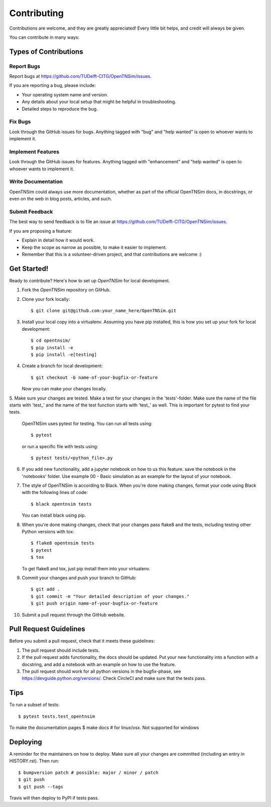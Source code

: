 .. highlight:: shell

============
Contributing
============

Contributions are welcome, and they are greatly appreciated! Every little bit
helps, and credit will always be given.

You can contribute in many ways:

Types of Contributions
----------------------

Report Bugs
~~~~~~~~~~~

Report bugs at https://github.com/TUDelft-CITG/OpenTNSim/issues.

If you are reporting a bug, please include:

* Your operating system name and version.
* Any details about your local setup that might be helpful in troubleshooting.
* Detailed steps to reproduce the bug.

Fix Bugs
~~~~~~~~

Look through the GitHub issues for bugs. Anything tagged with "bug" and "help
wanted" is open to whoever wants to implement it.

Implement Features
~~~~~~~~~~~~~~~~~~

Look through the GitHub issues for features. Anything tagged with "enhancement"
and "help wanted" is open to whoever wants to implement it.

Write Documentation
~~~~~~~~~~~~~~~~~~~

OpenTNSim could always use more documentation, whether as part of the
official OpenTNSim docs, in docstrings, or even on the web in blog posts,
articles, and such.

Submit Feedback
~~~~~~~~~~~~~~~

The best way to send feedback is to file an issue at https://github.com/TUDelft-CITG/OpenTNSim/issues.

If you are proposing a feature:

* Explain in detail how it would work.
* Keep the scope as narrow as possible, to make it easier to implement.
* Remember that this is a volunteer-driven project, and that contributions
  are welcome :)

Get Started!
------------

Ready to contribute? Here's how to set up `OpenTNSim` for local development.

1. Fork the `OpenTNSim` repository on GitHub.


2. Clone your fork locally::

    $ git clone git@github.com:your_name_here/OpenTNSim.git


3. Install your local copy into a virtualenv. Assuming you have pip installed, this is how you set up your fork for local development::

    $ cd opentnsim/
    $ pip install -e
    $ pip install -e[testing]


4. Create a branch for local development::

    $ git checkout -b name-of-your-bugfix-or-feature


   Now you can make your changes locally.

5. Make sure your changes are tested. Make a test for your changes in the 'tests'-folder. 
Make sure the name of the file starts with 'test_' and the name of the test function starts with 'test_' as well. 
This is important for pytest to find your tests.

 OpenTNSim uses pytest for testing. You can run all tests using::

    $ pytest


 or run a specific file with tests using::
   
    $ pytest tests/<python_file>.py

6. If you add new functionality, add a jupyter notebook on how to us this feature. save the notebook in the 'notebooks' folder. 
   Use example 00 - Basic simulation as an example for the layout of your notebook.


7. The style of OpenTNSim is according to Black. When you're done making changes, format your code using 
   Black with the following lines of code::

    $ black opentnsim tests


   You can install black using pip.

8. When you're done making changes, check that your changes pass flake8 and the
   tests, including testing other Python versions with tox::

    $ flake8 opentnsim tests
    $ pytest
    $ tox


   To get flake8 and tox, just pip install them into your virtualenv.

9. Commit your changes and push your branch to GitHub::

    $ git add .
    $ git commit -m "Your detailed description of your changes."
    $ git push origin name-of-your-bugfix-or-feature


10. Submit a pull request through the GitHub website.

Pull Request Guidelines
-----------------------

Before you submit a pull request, check that it meets these guidelines:

1. The pull request should include tests.
2. If the pull request adds functionality, the docs should be updated. Put
   your new functionality into a function with a docstring, and add a notebook with an example on how to use the feature.
3. The pull request should work for all python versions in the bugfix-phase, see https://devguide.python.org/versions/. Check
   CircleCI and make sure that the tests pass.

Tips
----

To run a subset of tests::

$ pytest tests.test_opentnsim

To make the documentation pages
$ make docs # for linux/osx. Not supported for windows

Deploying
---------

A reminder for the maintainers on how to deploy.
Make sure all your changes are committed (including an entry in HISTORY.rst).
Then run::

$ bumpversion patch # possible: major / minor / patch
$ git push
$ git push --tags

Travis will then deploy to PyPI if tests pass.
